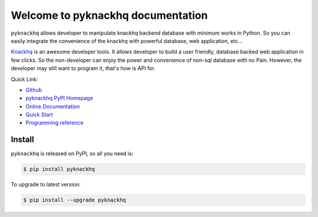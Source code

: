 Welcome to pyknackhq documentation
================================================================================

``pyknackhq`` allows developer to manipulate knackhq backend database with minimum works in Python. So you can easily integrate the convenience of the knackhq with powerful database, web application, etc...

`Knackhq <https://www.knackhq.com/>`_ is an awesome developer tools. It allows developer to build a user friendly, database backed web application in few clicks. So the non-developer can enjoy the power and convenience of non-sql database with no Pain. However, the developer may still want to program it, that's how is API for.
 

Quick Link:

- `Github <https://github.com/MacHu-GWU/pyknackhq-project>`_
- `pyknackhq PyPI Homepage <https://pypi.python.org/pypi/pyknackhq>`_
- `Online Documentation <http://www.wbh-doc.com.s3.amazonaws.com/pyknackhq/index.html>`_
- `Quick Start <http://www.wbh-doc.com.s3.amazonaws.com/pyknackhq/quick%20start.html>`_ 
- `Programming reference <http://www.wbh-doc.com.s3.amazonaws.com/pyknackhq/pyknackhq/__init__.html#module-pyknackhq>`_

.. _install:

Install
----------------------------------------------------------------------------------------------------

``pyknackhq`` is released on PyPI, so all you need is:

.. code-block:: console

	$ pip install pyknackhq

To upgrade to latest version:

.. code-block:: console
	
	$ pip install --upgrade pyknackhq